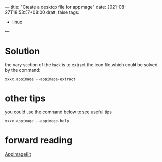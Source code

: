 ---
title: "Create a desktop file for appimage"
date: 2021-08-27T18:53:57+08:00
draft: false
tags:
    - linux
---
* Solution
the vary section of the =hack= is to extract the icon file,which could be solved by the command:
#+begin_src shell
xxxx.appimage --appimage-extract
#+end_src
* other tips
you could use the command below to see useful tips
#+begin_src shell
xxxx.appimage --appimage-help
#+end_src
* forward reading
[[https://github.com/AppImage/AppImageKit][AppimageKit]]
